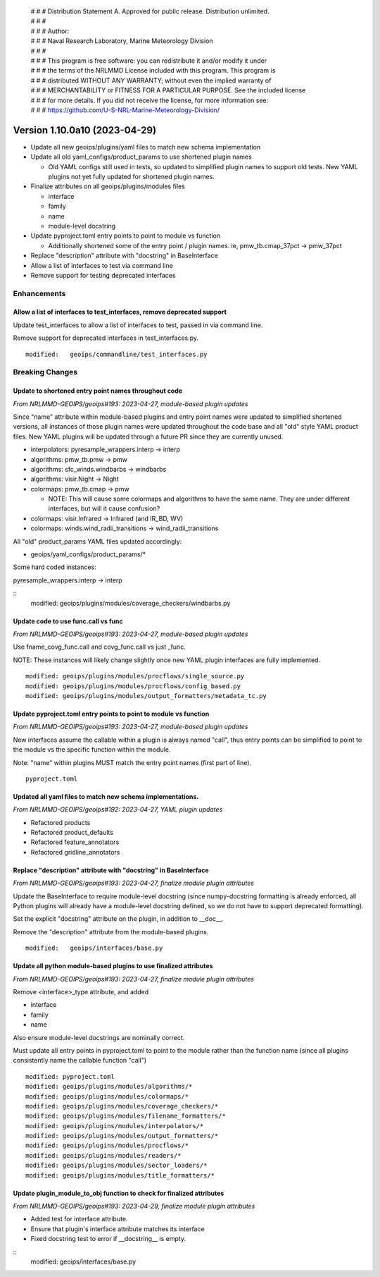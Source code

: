  | # # # Distribution Statement A. Approved for public release. Distribution unlimited.
 | # # #
 | # # # Author:
 | # # # Naval Research Laboratory, Marine Meteorology Division
 | # # #
 | # # # This program is free software: you can redistribute it and/or modify it under
 | # # # the terms of the NRLMMD License included with this program. This program is
 | # # # distributed WITHOUT ANY WARRANTY; without even the implied warranty of
 | # # # MERCHANTABILITY or FITNESS FOR A PARTICULAR PURPOSE. See the included license
 | # # # for more details. If you did not receive the license, for more information see:
 | # # # https://github.com/U-S-NRL-Marine-Meteorology-Division/

Version 1.10.0a10 (2023-04-29)
******************************

* Update all new geoips/plugins/yaml files to match new schema implementation
* Update all old yaml_configs/product_params to use shortened plugin names

  * Old YAML configs still used in tests, so updated to simplified plugin names
    to support old tests.  New YAML plugins not yet fully updated for
    shortened plugin names.
* Finalize attributes on all geoips/plugins/modules files

  * interface
  * family
  * name
  * module-level docstring
* Update pyproject.toml entry points to point to module vs function

  * Additionally shortened some of the entry point / plugin names.
    ie, pmw_tb.cmap_37pct -> pmw_37pct
* Replace "description" attribute with "docstring" in BaseInterface
* Allow a list of interfaces to test via command line
* Remove support for testing deprecated interfaces

Enhancements
============

Allow a list of interfaces to test_interfaces, remove deprecated support
------------------------------------------------------------------------

Update test_interfaces to allow a list of interfaces to test,
passed in via command line.

Remove support for deprecated interfaces in test_interfaces.py.

::

  modified:   geoips/commandline/test_interfaces.py

Breaking Changes
================

Update to shortened entry point names throughout code
-----------------------------------------------------

*From NRLMMD-GEOIPS/geoips#193: 2023-04-27, module-based plugin updates*

Since "name" attribute within module-based plugins and entry point names
were updated to simplified shortened versions, all instances of those
plugin names were updated throughout the code base and all "old" style
YAML product files.  New YAML plugins will be updated through a future
PR since they are currently unused.

* interpolators: pyresample_wrappers.interp -> interp
* algorithms: pmw_tb.pmw -> pmw
* algorithms: sfc_winds.windbarbs -> windbarbs
* algorithms: visir.Night -> Night
* colormaps: pmw_tb.cmap -> pmw

  * NOTE: This will cause some colormaps and algorithms to have the same name.
    They are under different interfaces, but will it cause confusion?
* colormaps: visir.Infrared -> Infrared (and IR_BD, WV)
* colormaps: winds.wind_radii_transitions -> wind_radii_transitions

All "old" product_params YAML files updated accordingly:

* geoips/yaml_configs/product_params/*

Some hard coded instances:

pyresample_wrappers.interp -> interp

::
  modified:   geoips/plugins/modules/coverage_checkers/windbarbs.py

Update code to use func.call vs func
------------------------------------

*From NRLMMD-GEOIPS/geoips#193: 2023-04-27, module-based plugin updates*

Use fname_covg_func.call and covg_func.call vs just _func.

NOTE: These instances will likely change slightly once new YAML plugin
interfaces are fully implemented.

::

  modified: geoips/plugins/modules/procflows/single_source.py
  modified: geoips/plugins/modules/procflows/config_based.py
  modified: geoips/plugins/modules/output_formatters/metadata_tc.py

Update pyproject.toml entry points to point to module vs function
-----------------------------------------------------------------

*From NRLMMD-GEOIPS/geoips#193: 2023-04-27, module-based plugin updates*

New interfaces assume the callable within a plugin is always named "call", thus
entry points can be simplified to point to the module vs the specific function
within the module.

Note: "name" within plugins MUST match the entry point names (first part of line).

::

  pyproject.toml

Updated all yaml files to match new schema implementations.
-----------------------------------------------------------

*From NRLMMD-GEOIPS/geoips#192: 2023-04-27, YAML plugin updates*

* Refactored products
* Refactored product_defaults
* Refactored feature_annotators
* Refactored gridline_annotators

Replace "description" attribute with "docstring" in BaseInterface
-----------------------------------------------------------------

*From NRLMMD-GEOIPS/geoips#193: 2023-04-27, finalize module plugin attributes*

Update the BaseInterface to require module-level docstring (since
numpy-docstring formatting is already enforced, all Python plugins
will already have a module-level docstring defined, so we do not
have to support deprecated formatting).

Set the explicit "docstring" attribute on the plugin, in addition to __doc__.

Remove the "description" attribute from the module-based plugins.

::

  modified:   geoips/interfaces/base.py

Update all python module-based plugins to use finalized attributes
------------------------------------------------------------------

*From NRLMMD-GEOIPS/geoips#193: 2023-04-27, finalize module plugin attributes*

Remove <interface>_type attribute, and added

* interface
* family
* name

Also ensure module-level docstrings are nominally correct.

Must update all entry points in pyproject.toml to point to the module rather
than the function name (since all plugins consistently name the callable
function "call")

::

  modified: pyproject.toml
  modified: geoips/plugins/modules/algorithms/*
  modified: geoips/plugins/modules/colormaps/*
  modified: geoips/plugins/modules/coverage_checkers/*
  modified: geoips/plugins/modules/filename_formatters/*
  modified: geoips/plugins/modules/interpolators/*
  modified: geoips/plugins/modules/output_formatters/*
  modified: geoips/plugins/modules/procflows/*
  modified: geoips/plugins/modules/readers/*
  modified: geoips/plugins/modules/sector_loaders/*
  modified: geoips/plugins/modules/title_formatters/*

Update plugin_module_to_obj function to check for finalized attributes
----------------------------------------------------------------------

*From NRLMMD-GEOIPS/geoips#193: 2023-04-29, finalize module plugin attributes*

* Added test for interface attribute.
* Ensure that plugin's interface attribute matches its interface
* Fixed docstring test to error if __docstring__ is empty.

::
  modified: geoips/interfaces/base.py